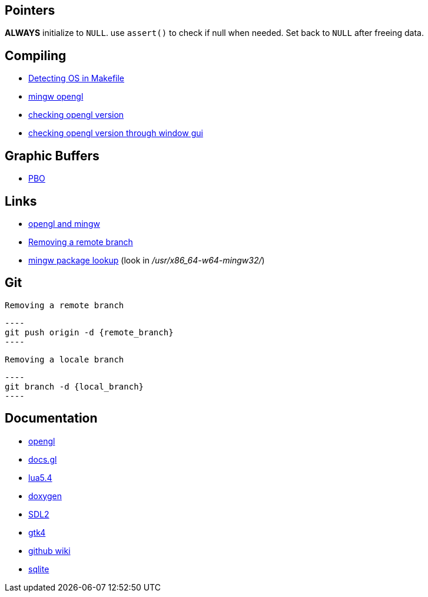 == Pointers
*ALWAYS* initialize to `NULL`. use `assert()` to check if null when needed. Set back
to `NULL` after freeing data.

== Compiling
- https://stackoverflow.com/questions/714100/os-detecting-makefile#12099167[Detecting OS in Makefile]
- https://medium.com/@bhargav.chippada/how-to-setup-opengl-on-mingw-w64-in-windows-10-64-bits-b77f350cea7e[mingw opengl]
- https://stackoverflow.com/questions/7909358/how-do-i-know-which-version-of-opengl-i-am-using[checking opengl version]
- https://www.reddit.com/r/techsupport/comments/1alam8g/how_do_i_check_what_open_gl_version_i_have/[checking opengl version through window gui]

== Graphic Buffers
- https://www.songho.ca/opengl/gl_pbo.html[PBO]

== Links
- https://medium.com/@bhargav.chippada/how-to-setup-opengl-on-mingw-w64-in-windows-10-64-bits-b77f350cea7e[opengl and mingw]
- https://stackoverflow.com/questions/2003505/how-do-i-delete-a-git-branch-locally-and-remotely#2003515[Removing a remote branch]
- https://packages.msys2.org/base/mingw-w64-glfw[mingw package lookup]
(look in _/usr/x86_64-w64-mingw32/_)

== Git
 Removing a remote branch

 ----
 git push origin -d {remote_branch}
 ----

 Removing a locale branch

 ----
 git branch -d {local_branch}
 ----


== Documentation
- https://www.khronos.org/opengl/wiki/Image_Load_Store[opengl]
- https://docs.gl/gl4/glClearColor[docs.gl]
- https://www.lua.org/manual/5.4/[lua5.4]
- https://www.doxygen.nl/manual/docblocks.html[doxygen]
- https://wiki.libsdl.org/SDL2/FrontPage[SDL2]
- https://docs.gtk.org/gtk4/[gtk4]
- https://docs.github.com/en/communities/documenting-your-project-with-wikis/about-wikis[github wiki]
- https://sqlite.org/docs.html[sqlite]
